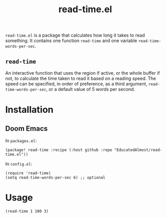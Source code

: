 #+TITLE: read-time.el

~read-time.el~ is a package that calculates how long it takes to read something. It contains one function ~read-time~ and one variable ~read-time-words-per-sec~.

** ~read-time~

An interactive function that uses the region if active, or the whole buffer if not, to calculate the time taken to read it based on a reading speed. The speed can be specified, in order of preference, as a third argument, ~read-time-words-per-sec~, or a default value of 5 words per second.

* Installation

** Doom Emacs

In ~packages.el~:
#+begin_src elisp
(package! read-time :recipe (:host github :repo "EducatedAlmost/read-time.el"))
#+end_src

In ~config.el~:
#+begin_src elisp
(require 'read-time)
(setq read-time-words-per-sec 6) ;; optional
#+end_src

* Usage

#+begin_src elisp
(read-time 1 100 3)
#+end_src
